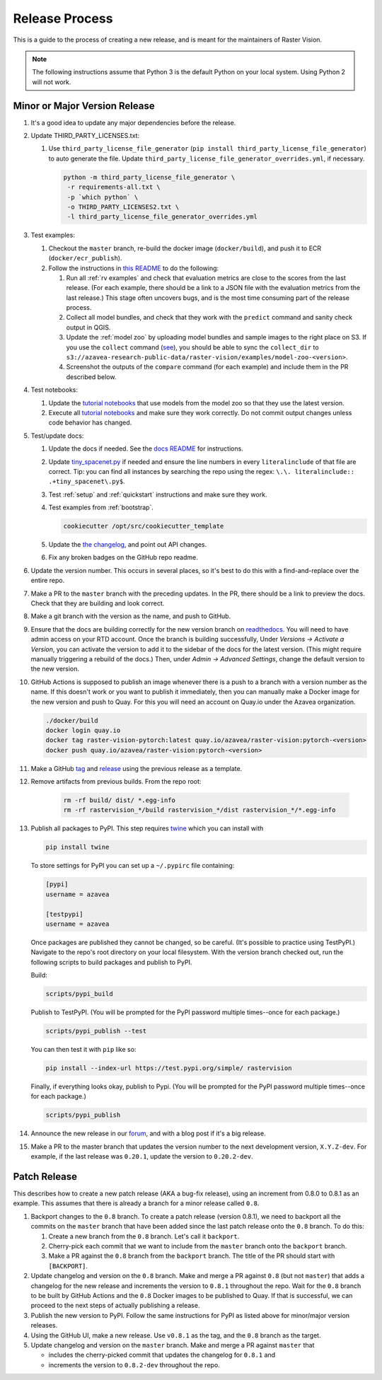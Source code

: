 Release Process
===============

This is a guide to the process of creating a new release, and is meant for the maintainers of Raster Vision.

.. note:: The following instructions assume that Python 3 is the default Python on your local system. Using Python 2 will not work.

Minor or Major Version Release
------------------------------

#.  It's a good idea to update any major dependencies before the release.
#.  Update THIRD_PARTY_LICENSES.txt:

    #. Use ``third_party_license_file_generator`` (``pip install third_party_license_file_generator``) to auto generate the file. Update ``third_party_license_file_generator_overrides.yml``, if necessary.

       .. code-block:: console

           python -m third_party_license_file_generator \
            -r requirements-all.txt \
            -p `which python` \
            -o THIRD_PARTY_LICENSES2.txt \
            -l third_party_license_file_generator_overrides.yml

#.  Test examples:

    #.  Checkout the ``master`` branch, re-build the docker image (``docker/build``), and push it to ECR (``docker/ecr_publish``).
    #. Follow the instructions in `this README <{{ repo_examples }}/README.md>`__ to do the following:
        
       #.  Run all :ref:`rv examples` and check that evaluation metrics are close to the scores from the last release. (For each example, there should be a link to a JSON file with the evaluation metrics from the last release.) This stage often uncovers bugs, and is the most time consuming part of the release process.
       #.  Collect all model bundles, and check that they work with the ``predict`` command and sanity check output in QGIS.
       #.  Update the :ref:`model zoo` by uploading model bundles and sample images to the right place on S3. If you use the ``collect`` command (`see <{{ repo_examples }}/README.md>`__), you should be able to sync the ``collect_dir`` to ``s3://azavea-research-public-data/raster-vision/examples/model-zoo-<version>``.
       #. Screenshot the outputs of the ``compare`` command (for each example) and include them in the PR described below.

#.  Test notebooks:

    #.  Update the `tutorial notebooks <{{ repo }}/docs/usage/tutorials/>`__ that use models from the model zoo so that they use the latest version.
    #.  Execute all `tutorial notebooks <{{ repo }}/docs/usage/tutorials/>`__ and make sure they work correctly. Do not commit output changes unless code behavior has changed.

#. Test/update docs:

   #.  Update the docs if needed. See the `docs README <{{ repo }}/docs/README.md>`__ for instructions.
   #.  Update `tiny_spacenet.py <{{ repo_examples }}/tiny_spacenet.py>`__ if needed and ensure the line numbers in every ``literalinclude`` of that file are correct. Tip: you can find all instances by searching the repo using the regex: ``\.\. literalinclude:: .+tiny_spacenet\.py$``.
   #.  Test :ref:`setup` and :ref:`quickstart` instructions and make sure they work.
   #.  Test examples from :ref:`bootstrap`.

       .. code-block:: console

           cookiecutter /opt/src/cookiecutter_template

   #.  Update the `the changelog <{{ repo }}/docs/changelog.rst>`__, and point out API changes.
   #.  Fix any broken badges on the GitHub repo readme.

#.  Update the version number. This occurs in several places, so it's best to do this with a find-and-replace over the entire repo.
#.  Make a PR to the ``master`` branch with the preceding updates. In the PR, there should be a link to preview the docs. Check that they are building and look correct.
#.  Make a git branch with the version as the name, and push to GitHub.
#.  Ensure that the docs are building correctly for the new version branch on `readthedocs <https://readthedocs.org/projects/raster-vision/>`_. You will need to have admin access on your RTD account. Once the branch is building successfully, Under *Versions -> Activate a Version*, you can activate the version to add it to the sidebar of the docs for the latest version. (This might require manually triggering a rebuild of the docs.) Then, under *Admin -> Advanced Settings*, change the default version to the new version.
#.  GitHub Actions is supposed to publish an image whenever there is a push to a branch with a version number as the name. If this doesn't work or you want to publish it immediately, then you can manually make a Docker image for the new version and push to Quay. For this you will need an account on Quay.io under the Azavea organization.

    .. code-block:: console

        ./docker/build
        docker login quay.io
        docker tag raster-vision-pytorch:latest quay.io/azavea/raster-vision:pytorch-<version>
        docker push quay.io/azavea/raster-vision:pytorch-<version>

#.  Make a GitHub `tag <https://github.com/azavea/raster-vision/tags>`_ and `release <https://github.com/azavea/raster-vision/releases>`_ using the previous release as a template.
#. Remove artifacts from previous builds. From the repo root:

    .. code-block:: console

        rm -rf build/ dist/ *.egg-info
        rm -rf rastervision_*/build rastervision_*/dist rastervision_*/*.egg-info

#.  Publish all packages to PyPI. This step requires `twine <https://twine.readthedocs.io/en/stable/>`__ which you can install with

    .. code-block:: console

        pip install twine

    To store settings for PyPI you can set up a ``~/.pypirc`` file containing:

    .. code-block:: console

        [pypi]
        username = azavea

        [testpypi]
        username = azavea

    Once packages are published they cannot be changed, so be careful. (It's possible to practice using TestPyPI.) Navigate to the repo's root directory on your local filesystem. With the version branch checked out, run the following scripts to build packages and publish to PyPI. 
    
    Build:

    .. code-block:: console

        scripts/pypi_build

    Publish to TestPyPI. (You will be prompted for the PyPI password multiple times--once for each package.)

    .. code-block:: console

        scripts/pypi_publish --test

    You can then test it with ``pip`` like so:

    .. code-block:: console

        pip install --index-url https://test.pypi.org/simple/ rastervision

    Finally, if everything looks okay, publish to Pypi.  (You will be prompted for the PyPI password multiple times--once for each package.)

    .. code-block:: console

        scripts/pypi_publish

#.  Announce the new release in our `forum <https://github.com/azavea/raster-vision/discussions>`_, and with a blog post if it's a big release.
#.  Make a PR to the master branch that updates the version number to the next development version, ``X.Y.Z-dev``. For example, if the last release was ``0.20.1``, update the version to ``0.20.2-dev``.

Patch Release
-----------------

This describes how to create a new patch release (AKA a bug-fix release), using an increment from 0.8.0 to 0.8.1 as an example. This assumes that there is already a branch for a minor release called ``0.8``.

#. Backport changes to the ``0.8`` branch. To create a patch release (version 0.8.1), we need to backport all the commits on the ``master`` branch that have been added since the last patch release onto the ``0.8`` branch. To do this:

   #. Create a new branch from the ``0.8`` branch. Let's call it ``backport``.
   #. Cherry-pick each commit that we want to include from the ``master`` branch onto the ``backport`` branch.
   #. Make a PR against the ``0.8`` branch from the ``backport`` branch. The title of the PR should start with ``[BACKPORT]``.
#. Update changelog and version on the ``0.8`` branch. Make and merge a PR against ``0.8`` (but not ``master``) that adds a changelog for the new release and increments the version to ``0.8.1`` throughout the repo. Wait for the ``0.8`` branch to be built by GitHub Actions and the ``0.8`` Docker images to be published to Quay. If that is successful, we can proceed to the next steps of actually publishing a release.
#. Publish the new version to PyPI. Follow the same instructions for PyPI as listed above for minor/major version releases.
#. Using the GitHub UI, make a new release. Use ``v0.8.1`` as the tag, and the ``0.8`` branch as the target.
#. Update changelog and version on the ``master`` branch. Make and merge a PR against ``master`` that 

   * includes the cherry-picked commit that updates the changelog for ``0.8.1`` and 
   * increments the version to ``0.8.2-dev`` throughout the repo.

